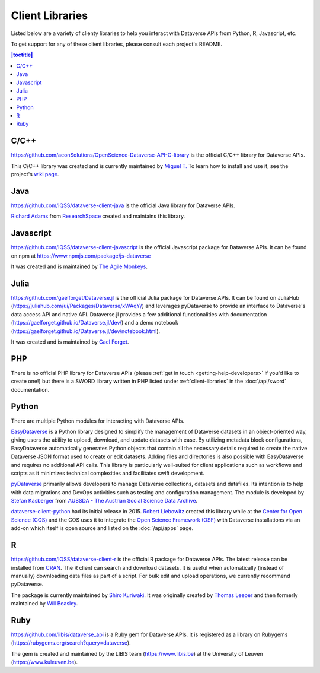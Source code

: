 Client Libraries
================

Listed below are a variety of clienty libraries to help you interact with Dataverse APIs from Python, R, Javascript, etc.

To get support for any of these client libraries, please consult each project's README.

.. contents:: |toctitle|
	:local:

C/C++
-----

https://github.com/aeonSolutions/OpenScience-Dataverse-API-C-library is the official C/C++ library for Dataverse APIs.

This C/C++ library was created and is currently maintained by `Miguel T. <https://www.linkedin.com/in/migueltomas/>`_ To learn how to install and use it, see the project's `wiki page <https://github.com/aeonSolutions/OpenScience-Dataverse-API-C-library/wiki>`_.

Java
----

https://github.com/IQSS/dataverse-client-java is the official Java library for Dataverse APIs.

`Richard Adams <http://www.researchspace.com/electronic-lab-notebook/about_us_team.html>`_ from `ResearchSpace <http://www.researchspace.com>`_ created and maintains this library.

Javascript
----------

https://github.com/IQSS/dataverse-client-javascript is the official Javascript package for Dataverse APIs. It can be found on npm at https://www.npmjs.com/package/js-dataverse

It was created and is maintained by `The Agile Monkeys <https://www.theagilemonkeys.com>`_.

Julia
-----

https://github.com/gaelforget/Dataverse.jl is the official Julia package for Dataverse APIs. It can be found on JuliaHub (https://juliahub.com/ui/Packages/Dataverse/xWAqY/) and leverages pyDataverse to provide an interface to Dataverse's data access API and native API. Dataverse.jl provides a few additional functionalities with documentation (https://gaelforget.github.io/Dataverse.jl/dev/) and a demo notebook (https://gaelforget.github.io/Dataverse.jl/dev/notebook.html).

It was created and is maintained by `Gael Forget <https://github.com/gaelforget>`_.

PHP
---

There is no official PHP library for Dataverse APIs (please :ref:`get in touch <getting-help-developers>` if you'd like to create one!) but there is a SWORD library written in PHP listed under :ref:`client-libraries` in the :doc:`/api/sword` documentation.

Python
------

There are multiple Python modules for interacting with Dataverse APIs.

`EasyDataverse <https://github.com/gdcc/easyDataverse>`_ is a Python library designed to simplify the management of Dataverse datasets in an object-oriented way, giving users the ability to upload, download, and update datasets with ease. By utilizing metadata block configurations, EasyDataverse automatically generates Python objects that contain all the necessary details required to create the native Dataverse JSON format used to create or edit datasets. Adding files and directories is also possible with EasyDataverse and requires no additional API calls. This library is particularly well-suited for client applications such as workflows and scripts as it minimizes technical complexities and facilitates swift development.

`pyDataverse <https://github.com/gdcc/pyDataverse>`_ primarily allows developers to manage Dataverse collections, datasets and datafiles. Its intention is to help with data migrations and DevOps activities such as testing and configuration management. The module is developed by `Stefan Kasberger <http://stefankasberger.at>`_ from `AUSSDA - The Austrian Social Science Data Archive <https://aussda.at>`_.  

`dataverse-client-python <https://github.com/IQSS/dataverse-client-python>`_ had its initial release in 2015. `Robert Liebowitz <https://github.com/rliebz>`_ created this library while at the `Center for Open Science (COS) <https://centerforopenscience.org>`_ and the COS uses it to integrate the `Open Science Framework (OSF) <https://osf.io>`_ with Dataverse installations via an add-on which itself is open source and listed on the :doc:`/api/apps` page.

R
-

https://github.com/IQSS/dataverse-client-r is the official R package for Dataverse APIs. The latest release can be installed from `CRAN <https://cran.r-project.org/package=dataverse>`_. 
The R client can search and download datasets. It is useful when automatically (instead of manually) downloading data files as part of a script. For bulk edit and upload operations, we currently recommend pyDataverse.

The package is currently maintained by  `Shiro Kuriwaki <https://github.com/kuriwaki>`_. It was originally created by `Thomas Leeper <http://thomasleeper.com>`_ and then formerly maintained by `Will Beasley <https://github.com/wibeasley>`_.


Ruby
----

https://github.com/libis/dataverse_api is a Ruby gem for Dataverse APIs. It is registered as a library on Rubygems (https://rubygems.org/search?query=dataverse).

The gem is created and maintained by the LIBIS team (https://www.libis.be) at the University of Leuven (https://www.kuleuven.be).
